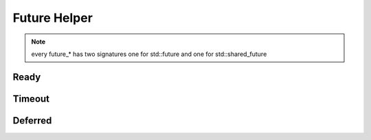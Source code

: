 .. _api_utils_future_helper:

Future Helper
=========

.. note::
    every future_\* has two signatures one for std::future and one for std::shared_future

Ready
-----

.. doxygenfunction:: vrock::utils::future_ready( const std::future<T> &future, std::chrono::milliseconds duration = std::chrono::milliseconds( 0 ) )
    :project: vrock.libs

.. doxygenfunction:: vrock::utils::future_ready( const std::shared_future<T> &future, std::chrono::milliseconds duration = std::chrono::milliseconds( 0 ) )
    :project: vrock.libs

Timeout
-------

.. doxygenfunction:: vrock::utils::future_timeout( const std::future<T> &future, std::chrono::milliseconds duration = std::chrono::milliseconds( 0 ) )
    :project: vrock.libs

.. doxygenfunction:: vrock::utils::future_timeout( const std::shared_future<T> &future, std::chrono::milliseconds duration = std::chrono::milliseconds( 0 ) )
    :project: vrock.libs

Deferred
--------

.. doxygenfunction:: vrock::utils::future_deferred( const std::future<T> &future, std::chrono::milliseconds duration = std::chrono::milliseconds( 0 ) )
    :project: vrock.libs

.. doxygenfunction:: vrock::utils::future_deferred( const std::shared_future<T> &future, std::chrono::milliseconds duration = std::chrono::milliseconds( 0 ) )
    :project: vrock.libs